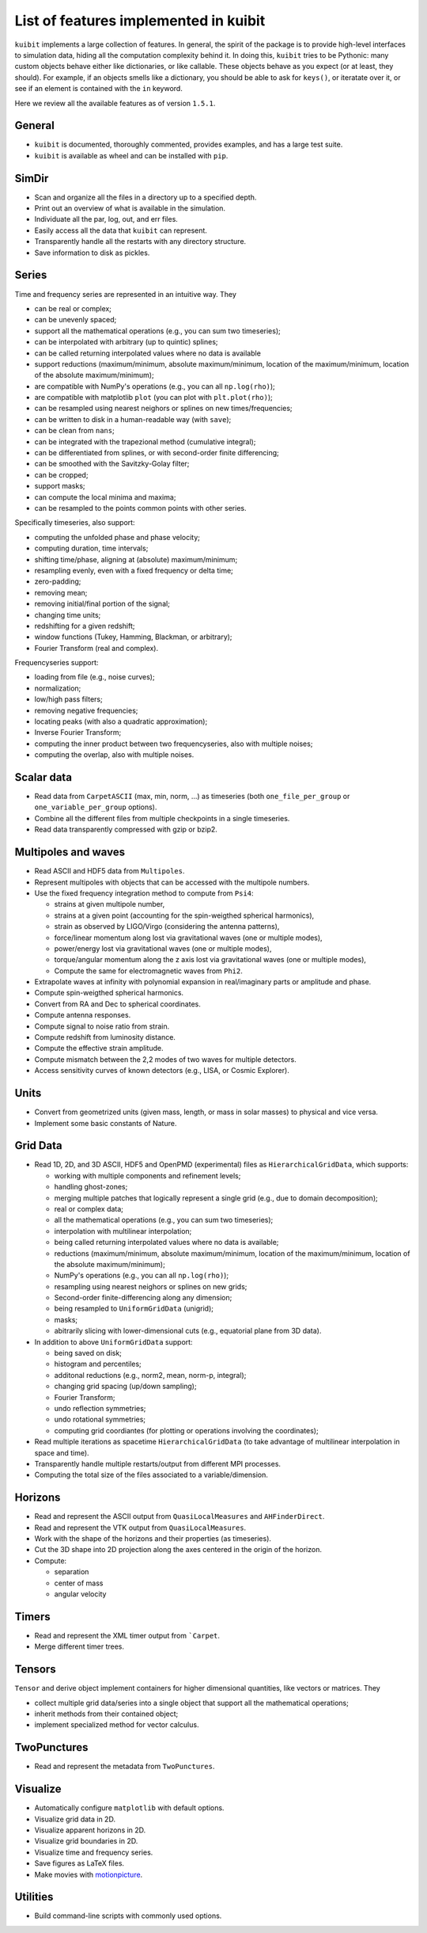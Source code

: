 List of features implemented in kuibit
==================================================

``kuibit`` implements a large collection of features. In general, the spirit
of the package is to provide high-level interfaces to simulation data, hiding
all the computation complexity behind it. In doing this, ``kuibit`` tries to
be Pythonic: many custom objects behave either like dictionaries, or like
callable. These objects behave as you expect (or at least, they should). For
example, if an objects smells like a dictionary, you should be able to ask for
``keys()``, or iteratate over it, or see if an element is contained with the
``in`` keyword.

Here we review all the available features as of version ``1.5.1``.

General
-------

- ``kuibit`` is documented, thoroughly commented, provides examples, and has
  a large test suite.
- ``kuibit`` is available as wheel and can be installed with ``pip``.

SimDir
------

- Scan and organize all the files in a directory up to a specified depth.
- Print out an overview of what is available in the simulation.
- Individuate all the par, log, out, and err files.
- Easily access all the data that ``kuibit`` can represent.
- Transparently handle all the restarts with any directory structure.
- Save information to disk as pickles.

Series
------

Time and frequency series are represented in an intuitive way. They

- can be real or complex;
- can be unevenly spaced;
- support all the mathematical operations (e.g., you can sum two timeseries);
- can be interpolated with arbitrary (up to quintic) splines;
- can be called returning interpolated values where no data is available
- support reductions (maximum/minimum, absolute maximum/minimum, location of the maximum/minimum, location of the absolute maximum/minimum);
- are compatible with NumPy's operations (e.g., you can all ``np.log(rho)``);
- are compatible with matplotlib ``plot`` (you can plot with ``plt.plot(rho)``);
- can be resampled using nearest neighors or splines on new times/frequencies;
- can be written to disk in a human-readable way (with ``save``);
- can be clean from ``nans``;
- can be integrated with the trapezional method (cumulative integral);
- can be differentiated from splines, or with second-order finite differencing;
- can be smoothed with the Savitzky-Golay filter;
- can be cropped;
- support masks;
- can compute the local minima and maxima;
- can be resampled to the points common points with other series.

Specifically timeseries, also support:

- computing the unfolded phase and phase velocity;
- computing duration, time intervals;
- shifting time/phase, aligning at (absolute) maximum/minimum;
- resampling evenly, even with a fixed frequency or delta time;
- zero-padding;
- removing mean;
- removing initial/final portion of the signal;
- changing time units;
- redshifting for a given redshift;
- window functions (Tukey, Hamming, Blackman, or arbitrary);
- Fourier Transform (real and complex).

Frequencyseries support:

- loading from file (e.g., noise curves);
- normalization;
- low/high pass filters;
- removing negative frequencies;
- locating peaks (with also a quadratic approximation);
- Inverse Fourier Transform;
- computing the inner product between two frequencyseries, also with multiple noises;
- computing the overlap, also with multiple noises.

Scalar data
-----------

- Read data from ``CarpetASCII`` (max, min, norm, ...) as timeseries (both ``one_file_per_group`` or ``one_variable_per_group`` options).
- Combine all the different files from multiple checkpoints in a single timeseries.
- Read data transparently compressed with gzip or bzip2.

Multipoles and waves
--------------------

- Read ASCII and HDF5 data from ``Multipoles``.
- Represent multipoles with objects that can be accessed with the multipole numbers.
- Use the fixed frequency integration method to compute from ``Psi4``:

  - strains at given multipole number,
  - strains at a given point (accounting for the spin-weigthed spherical harmonics),
  - strain as observed by LIGO/Virgo (considering the antenna patterns),
  - force/linear momentum along lost via gravitational waves (one or multiple modes),
  - power/energy lost via gravitational waves (one or multiple modes),
  - torque/angular momentum along the z axis lost via gravitational waves (one or multiple modes),
  - Compute the same for electromagnetic waves from ``Phi2``.

- Extrapolate waves at infinity with polynomial expansion in real/imaginary parts or amplitude and phase.
- Compute spin-weigthed spherical harmonics.
- Convert from RA and Dec to spherical coordinates.
- Compute antenna responses.
- Compute signal to noise ratio from strain.
- Compute redshift from luminosity distance.
- Compute the effective strain amplitude.
- Compute mismatch between the 2,2 modes of two waves for multiple detectors.
- Access sensitivity curves of known detectors (e.g., LISA, or Cosmic Explorer).

Units
-----

- Convert from geometrized units (given mass, length, or mass in solar masses) to physical and vice versa.
- Implement some basic constants of Nature.

Grid Data
---------

- Read 1D, 2D, and 3D ASCII, HDF5 and OpenPMD (experimental) files as ``HierarchicalGridData``, which supports:

  - working with multiple components and refinement levels;
  - handling ghost-zones;
  - merging multiple patches that logically represent a single grid (e.g., due to domain decomposition);
  - real or complex data;
  - all the mathematical operations (e.g., you can sum two timeseries);
  - interpolation with multilinear interpolation;
  - being called returning interpolated values where no data is available;
  - reductions (maximum/minimum, absolute maximum/minimum, location of the maximum/minimum, location of the absolute maximum/minimum);
  - NumPy's operations (e.g., you can all ``np.log(rho)``);
  - resampling using nearest neighors or splines on new grids;
  - Second-order finite-differencing along any dimension;
  - being resampled to ``UniformGridData`` (unigrid);
  - masks;
  - abitrarily slicing with lower-dimensional cuts (e.g., equatorial plane from 3D data).

- In addition to above ``UniformGridData`` support:

  - being saved on disk;
  - histogram and percentiles;
  - additonal reductions (e.g., norm2, mean, norm-p, integral);
  - changing grid spacing (up/down sampling);
  - Fourier Transform;
  - undo reflection symmetries;
  - undo rotational symmetries;
  - computing grid coordiantes (for plotting or operations involving the coordinates);

- Read multiple iterations as spacetime ``HierarchicalGridData`` (to take advantage of multilinear interpolation in space and time).
- Transparently handle multiple restarts/output from different MPI processes.
- Computing the total size of the files associated to a variable/dimension.

Horizons
---------

- Read and represent the ASCII output from ``QuasiLocalMeasures`` and ``AHFinderDirect``.
- Read and represent the VTK output from ``QuasiLocalMeasures``.
- Work with the shape of the horizons and their properties (as timeseries).
- Cut the 3D shape into 2D projection along the axes centered in the origin of the horizon.

- Compute:

  - separation
  - center of mass
  - angular velocity

Timers
---------

- Read and represent the XML timer output from ```Carpet``.
- Merge different timer trees.

Tensors
----------

``Tensor`` and derive object implement containers for higher dimensional quantities, like vectors or matrices. They

- collect multiple grid data/series into a single object that support all the mathematical operations;
- inherit methods from their contained object;
- implement specialized method for vector calculus.

TwoPunctures
------------

- Read and represent the metadata from ``TwoPunctures``.

Visualize
---------

- Automatically configure ``matplotlib`` with default options.
- Visualize grid data in 2D.
- Visualize apparent horizons in 2D.
- Visualize grid boundaries in 2D.
- Visualize time and frequency series.
- Save figures as LaTeX files.
- Make movies with `motionpicture`_.

.. _motionpicture: https://github.com/Sbozzolo/motionpicture

Utilities
------------

- Build command-line scripts with commonly used options.
